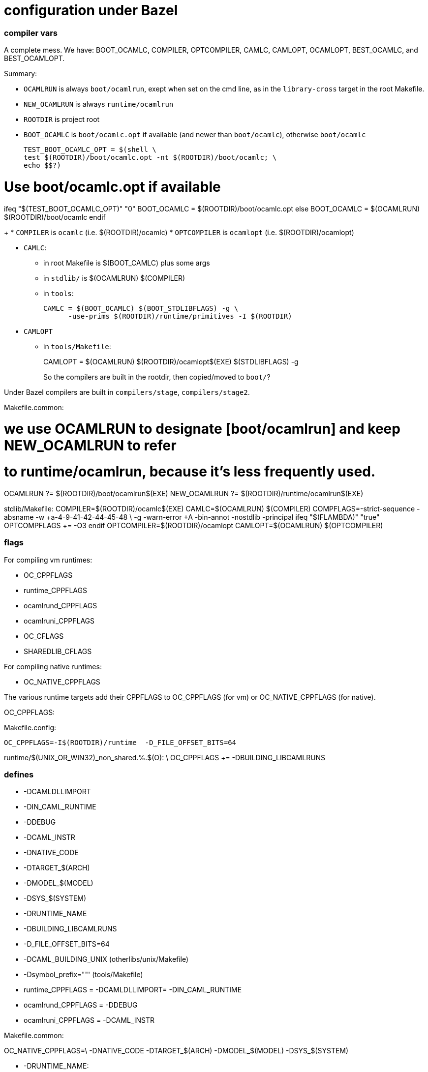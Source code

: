 = configuration under Bazel

=== compiler vars

A complete mess. We have: BOOT_OCAMLC, COMPILER, OPTCOMPILER, CAMLC,
CAMLOPT, OCAMLOPT, BEST_OCAMLC, and BEST_OCAMLOPT.

Summary:

* `OCAMLRUN` is always `boot/ocamlrun`, exept when set on the cmd line, as in the `library-cross` target in the root Makefile.
* `NEW_OCAMLRUN`  is always `runtime/ocamlrun`
* `ROOTDIR` is project root

* `BOOT_OCAMLC` is `boot/ocamlc.opt` if available (and newer than
  `boot/ocamlc`), otherwise `boot/ocamlc`
+
  TEST_BOOT_OCAMLC_OPT = $(shell \
  test $(ROOTDIR)/boot/ocamlc.opt -nt $(ROOTDIR)/boot/ocamlc; \
  echo $$?)

# Use boot/ocamlc.opt if available
ifeq "$(TEST_BOOT_OCAMLC_OPT)" "0"
  BOOT_OCAMLC = $(ROOTDIR)/boot/ocamlc.opt
else
  BOOT_OCAMLC = $(OCAMLRUN) $(ROOTDIR)/boot/ocamlc
endif
+
* `COMPILER` is `ocamlc` (i.e. $(ROOTDIR)/ocamlc)
* `OPTCOMPILER` is `ocamlopt` (i.e. $(ROOTDIR)/ocamlopt)

* `CAMLC`:
  ** in root Makefile is $(BOOT_CAMLC) plus some args
  ** in `stdlib/` is $(OCAMLRUN) $(COMPILER)
  ** in `tools`:
+
  CAMLC = $(BOOT_OCAMLC) $(BOOT_STDLIBFLAGS) -g \
        -use-prims $(ROOTDIR)/runtime/primitives -I $(ROOTDIR)
+

* `CAMLOPT`
  ** in `tools/Makefile`:
+
CAMLOPT = $(OCAMLRUN) $(ROOTDIR)/ocamlopt$(EXE) $(STDLIBFLAGS) -g
+

So the compilers are built in the rootdir, then copied/moved to `boot/`?

Under Bazel compilers are built in `compilers/stage`, `compilers/stage2`.

Makefile.common:

# we use OCAMLRUN to designate [boot/ocamlrun] and keep NEW_OCAMLRUN to refer
# to runtime/ocamlrun, because it's less frequently used.
OCAMLRUN ?= $(ROOTDIR)/boot/ocamlrun$(EXE)
NEW_OCAMLRUN ?= $(ROOTDIR)/runtime/ocamlrun$(EXE)


stdlib/Makefile:
COMPILER=$(ROOTDIR)/ocamlc$(EXE)
CAMLC=$(OCAMLRUN) $(COMPILER)
COMPFLAGS=-strict-sequence -absname -w +a-4-9-41-42-44-45-48 \
          -g -warn-error +A -bin-annot -nostdlib -principal
ifeq "$(FLAMBDA)" "true"
OPTCOMPFLAGS += -O3
endif
OPTCOMPILER=$(ROOTDIR)/ocamlopt
CAMLOPT=$(OCAMLRUN) $(OPTCOMPILER)



=== flags

For compiling vm runtimes:

* OC_CPPFLAGS
* runtime_CPPFLAGS
* ocamlrund_CPPFLAGS
* ocamlruni_CPPFLAGS
* OC_CFLAGS
* SHAREDLIB_CFLAGS

For compiling native runtimes:

* OC_NATIVE_CPPFLAGS

The various runtime targets add their CPPFLAGS to OC_CPPFLAGS (for vm)
or OC_NATIVE_CPPFLAGS (for native).

OC_CPPFLAGS:

Makefile.config:

    OC_CPPFLAGS=-I$(ROOTDIR)/runtime  -D_FILE_OFFSET_BITS=64

runtime/$(UNIX_OR_WIN32)_non_shared.%.$(O): \
  OC_CPPFLAGS += -DBUILDING_LIBCAMLRUNS



=== defines

* -DCAMLDLLIMPORT
* -DIN_CAML_RUNTIME
* -DDEBUG
* -DCAML_INSTR
* -DNATIVE_CODE
* -DTARGET_$(ARCH)
* -DMODEL_$(MODEL)
* -DSYS_$(SYSTEM)
* -DRUNTIME_NAME
* -DBUILDING_LIBCAMLRUNS
* -D_FILE_OFFSET_BITS=64
* -DCAML_BUILDING_UNIX  (otherlibs/unix/Makefile)
* -Dsymbol_prefix=""'  (tools/Makefile)


* runtime_CPPFLAGS = -DCAMLDLLIMPORT= -DIN_CAML_RUNTIME
* ocamlrund_CPPFLAGS = -DDEBUG
* ocamlruni_CPPFLAGS = -DCAML_INSTR

Makefile.common:

OC_NATIVE_CPPFLAGS=\
  -DNATIVE_CODE -DTARGET_$(ARCH) -DMODEL_$(MODEL) -DSYS_$(SYSTEM)


* -DRUNTIME_NAME:

stdlib/Makefile:

$(HEADERPROGRAM)%$(O): \
  OC_CPPFLAGS += -DRUNTIME_NAME='"$(HEADER_PATH)ocamlrun$(subst .,,$*)"'

$(TARGETHEADERPROGRAM)%$(O): $(HEADERPROGRAM).c
	$(CC) -c $(OC_CFLAGS) $(CFLAGS) $(OC_CPPFLAGS) $(CPPFLAGS) \
	      -DRUNTIME_NAME='"$(HEADER_TARGET_PATH)ocamlrun$(subst .,,$*)"' \
	      $(OUTPUTOBJ)$@ $^


```
runtime/$(UNIX_OR_WIN32)_non_shared.%.$(O): \
  OC_CPPFLAGS += -DBUILDING_LIBCAMLRUNS
```

=== deps

Makefiles use `ocamldep`. Bazel does not use it so anything involving
ocamldep in the makefiles can be ignored.

=== debug

* C debug mode

  ** `-DDEBUG` - only set for `ocamlrund_CPPFLAGS`, i.e. only for that
     target. Bazel controls it via a config setting `//config/debug`,
     and does not define separate targets for debug and intrumented versions.
  ** `-g` flag

Makefile support:

* `DEBUG`
* `DEBUG_PRINT`
* `OCAMLDEBUG`  (env var?)
* `CAML_DEBUG_FILE` (env var?)
* `OC_DEBUG_CPPFLAGS` - undefined, but used in //Makefile
* `OC_DEBUG_CPPDEFINES`
* `CC_HAS_DEBUG_PREFIX_MAP`
* `AS_HAS_DEBUG_PREFIX_MAP`
* `SO_DEBUG` - `otherlibs/unix/sockopt_unix.c`


Bazel: 


* OCaml debug runtimes

* OCaml compiler debug flags

  ** `-g` flag
